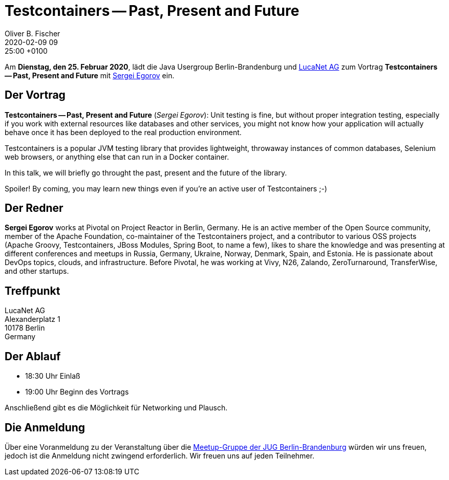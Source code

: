 = Testcontainers -- Past, Present and Future
Oliver B. Fischer
2020-02-09 09:25:00 +0100
:jbake-event-date: 2020-02-25
:jbake-type: post
:jbake-tags: treffen
:jbake-status: published



Am **Dienstag, den 25. Februar 2020**, lädt die
Java Usergroup Berlin-Brandenburg
und
https://www.lucanet.com/de/[LucaNet AG^]
zum Vortrag
**Testcontainers -- Past, Present and Future**
mit
https://twitter.com/bsideup?lang=de[Sergei Egorov^]
ein.

== Der Vortrag

**Testcontainers -- Past, Present and Future**
(_Sergei Egorov_):
Unit testing is fine, but without proper integration testing, especially if you
work with external resources like databases and other services, you might not
know how your application will actually behave once it has been deployed to the
real production environment.

Testcontainers is a popular JVM testing library that provides lightweight,
throwaway instances of common databases, Selenium web browsers, or anything else
that can run in a Docker container.

In this talk, we will briefly go throught the past, present and the future of
the library.

Spoiler! By coming, you may learn new things even if you're an active user of
Testcontainers ;-)

== Der Redner

**Sergei Egorov** works at Pivotal on Project Reactor in Berlin, Germany. He is an
active member of the Open Source community, member of the Apache Foundation,
co-maintainer of the Testcontainers project, and a contributor to various OSS
projects (Apache Groovy, Testcontainers, JBoss Modules, Spring Boot, to name a
few), likes to share the knowledge and was presenting at different conferences
and meetups in Russia, Germany, Ukraine, Norway, Denmark, Spain, and Estonia. He
is passionate about DevOps topics, clouds, and infrastructure. Before Pivotal,
he was working at Vivy, N26, Zalando, ZeroTurnaround, TransferWise, and other
startups.


== Treffpunkt


:hardbreaks:

LucaNet AG
Alexanderplatz 1
10178 Berlin
Germany

:!hardbreaks:

== Der Ablauf

- 18:30 Uhr Einlaß
- 19:00 Uhr Beginn des Vortrags

Anschließend gibt es die Möglichkeit für Networking und Plausch.

== Die Anmeldung

Über eine Voranmeldung zu der Veranstaltung über die
http://meetup.com/jug-bb/[Meetup-Gruppe
der JUG Berlin-Brandenburg^]
würden wir uns freuen, jedoch ist die Anmeldung nicht zwingend
erforderlich. Wir freuen uns auf jeden Teilnehmer.





